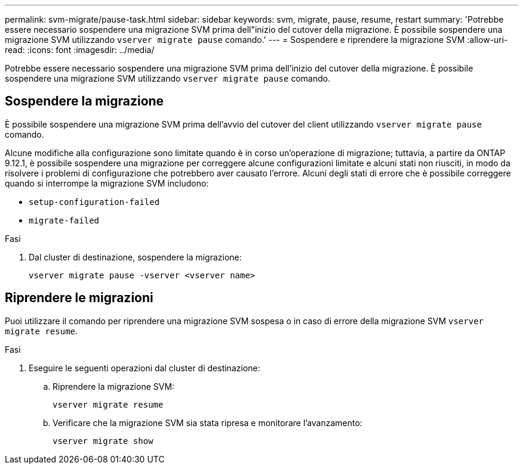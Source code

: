 ---
permalink: svm-migrate/pause-task.html 
sidebar: sidebar 
keywords: svm, migrate, pause, resume, restart 
summary: 'Potrebbe essere necessario sospendere una migrazione SVM prima dell"inizio del cutover della migrazione. È possibile sospendere una migrazione SVM utilizzando `vserver migrate pause` comando.' 
---
= Sospendere e riprendere la migrazione SVM
:allow-uri-read: 
:icons: font
:imagesdir: ../media/


[role="lead"]
Potrebbe essere necessario sospendere una migrazione SVM prima dell'inizio del cutover della migrazione. È possibile sospendere una migrazione SVM utilizzando `vserver migrate pause` comando.



== Sospendere la migrazione

È possibile sospendere una migrazione SVM prima dell'avvio del cutover del client utilizzando `vserver migrate pause` comando.

Alcune modifiche alla configurazione sono limitate quando è in corso un'operazione di migrazione; tuttavia, a partire da ONTAP 9.12.1, è possibile sospendere una migrazione per correggere alcune configurazioni limitate e alcuni stati non riusciti, in modo da risolvere i problemi di configurazione che potrebbero aver causato l'errore. Alcuni degli stati di errore che è possibile correggere quando si interrompe la migrazione SVM includono:

* `setup-configuration-failed`
* `migrate-failed`


.Fasi
. Dal cluster di destinazione, sospendere la migrazione:
+
[source, cli]
----
vserver migrate pause -vserver <vserver name>
----




== Riprendere le migrazioni

Puoi utilizzare il comando per riprendere una migrazione SVM sospesa o in caso di errore della migrazione SVM `vserver migrate resume`.

.Fasi
. Eseguire le seguenti operazioni dal cluster di destinazione:
+
.. Riprendere la migrazione SVM:
+
[source, cli]
----
vserver migrate resume
----
.. Verificare che la migrazione SVM sia stata ripresa e monitorare l'avanzamento:
+
[source, cli]
----
vserver migrate show
----



